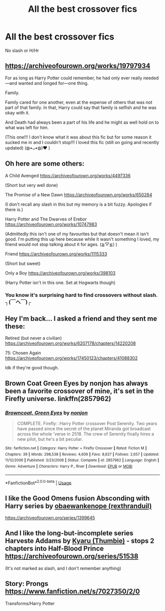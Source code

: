 #+TITLE: All the best crossover fics

* All the best crossover fics
:PROPERTIES:
:Author: Warriors-blew-3-1
:Score: 1
:DateUnix: 1583879001.0
:DateShort: 2020-Mar-11
:FlairText: Request
:END:
No slash or H/Hr


** [[https://archiveofourown.org/works/19797934]]

For as long as Harry Potter could remember, he had only ever really needed---and wanted and longed for---one thing.

Family.

Family cared for one another, even at the expense of others that was not part of that family. In that, Harry could say that family is selfish and he was okay with it.

And Death had always been a part of his life and he might as well hold on to what was left for him.

(This one!!! I don't know what it was about this fic but for some reason it sucked me in and I couldn't stop!!! I loved this fic (still on going and recently updated) (◍•ᴗ•◍)❤ )
:PROPERTIES:
:Author: Bellbird1993
:Score: 2
:DateUnix: 1583964980.0
:DateShort: 2020-Mar-12
:END:


** Oh here are some others:

A Child Avenged [[https://archiveofourown.org/works/4497336]]

(Short but very well done)

The Promise of a New Dawn [[https://archiveofourown.org/works/650264]]

(I don't recall any slash in this but my memory is a bit fuzzy. Apologies if there is.)

Harry Potter and The Dwarves of Erebor [[https://archiveofourown.org/works/10747983]]

(Admittedly this isn't one of my favourites but that doesn't mean it isn't good. I'm putting this up here because while it wasn't something I loved, my friend would not stop talking about it for ages. (≧▽≦) )

Friend [[https://archiveofourown.org/works/1115333]]

(Short but sweet)

Only a Boy [[https://archiveofourown.org/works/398103]]

(Harry Potter isn't in this one. Set at Hogwarts though)
:PROPERTIES:
:Author: Bellbird1993
:Score: 2
:DateUnix: 1583965556.0
:DateShort: 2020-Mar-12
:END:

*** You know it's surprising hard to find crossovers without slash. ┐(￣ヘ￣)┌
:PROPERTIES:
:Author: Bellbird1993
:Score: 1
:DateUnix: 1583965614.0
:DateShort: 2020-Mar-12
:END:


** Hey I'm back... I asked a friend and they sent me these:

Retired (but never a civilian) [[https://archiveofourown.org/works/6207178/chapters/14220208]]

75: Chosen Again [[https://archiveofourown.org/works/17450123/chapters/41088302]]

Idk if they're good though.
:PROPERTIES:
:Author: Bellbird1993
:Score: 2
:DateUnix: 1583966200.0
:DateShort: 2020-Mar-12
:END:


** Brown Coat Green Eyes by nonjon has always been a favorite crossover of mine, it's set in the Firefly universe. linkffn(2857962)
:PROPERTIES:
:Author: KarelJanovic
:Score: 2
:DateUnix: 1584031263.0
:DateShort: 2020-Mar-12
:END:

*** [[https://www.fanfiction.net/s/2857962/1/][*/Browncoat, Green Eyes/*]] by [[https://www.fanfiction.net/u/649528/nonjon][/nonjon/]]

#+begin_quote
  COMPLETE. Firefly: :Harry Potter crossover Post Serenity. Two years have passed since the secret of the planet Miranda got broadcast across the whole 'verse in 2518. The crew of Serenity finally hires a new pilot, but he's a bit peculiar.
#+end_quote

^{/Site/:} ^{fanfiction.net} ^{*|*} ^{/Category/:} ^{Harry} ^{Potter} ^{+} ^{Firefly} ^{Crossover} ^{*|*} ^{/Rated/:} ^{Fiction} ^{M} ^{*|*} ^{/Chapters/:} ^{39} ^{*|*} ^{/Words/:} ^{298,538} ^{*|*} ^{/Reviews/:} ^{4,609} ^{*|*} ^{/Favs/:} ^{8,627} ^{*|*} ^{/Follows/:} ^{2,657} ^{*|*} ^{/Updated/:} ^{11/12/2006} ^{*|*} ^{/Published/:} ^{3/23/2006} ^{*|*} ^{/Status/:} ^{Complete} ^{*|*} ^{/id/:} ^{2857962} ^{*|*} ^{/Language/:} ^{English} ^{*|*} ^{/Genre/:} ^{Adventure} ^{*|*} ^{/Characters/:} ^{Harry} ^{P.,} ^{River} ^{*|*} ^{/Download/:} ^{[[http://www.ff2ebook.com/old/ffn-bot/index.php?id=2857962&source=ff&filetype=epub][EPUB]]} ^{or} ^{[[http://www.ff2ebook.com/old/ffn-bot/index.php?id=2857962&source=ff&filetype=mobi][MOBI]]}

--------------

*FanfictionBot*^{2.0.0-beta} | [[https://github.com/tusing/reddit-ffn-bot/wiki/Usage][Usage]]
:PROPERTIES:
:Author: FanfictionBot
:Score: 1
:DateUnix: 1584031272.0
:DateShort: 2020-Mar-12
:END:


** I like the Good Omens fusion Absconding with Harry series by [[https://archiveofourown.org/users/rexthranduil/pseuds/obaewankenope][obaewankenope (rexthranduil)]]

[[https://archiveofourown.org/series/1399645]]
:PROPERTIES:
:Author: raveninthewind84
:Score: 1
:DateUnix: 1583990545.0
:DateShort: 2020-Mar-12
:END:


** And I like the long-but-incomplete series Harveste Addams by [[https://archiveofourown.org/users/Thumbie/pseuds/Kyaru][Kyaru (Thumbie)]] - stops 2 chapters into Half-Blood Prince [[https://archiveofourown.org/series/51538]]

(It's not marked as slash, and I don't remember anything)
:PROPERTIES:
:Author: raveninthewind84
:Score: 1
:DateUnix: 1583990971.0
:DateShort: 2020-Mar-12
:END:


** Story: Prongs [[https://www.fanfiction.net/s/7027350/2/0]]

Transforms/Harry Potter
:PROPERTIES:
:Author: MS-Stitches666
:Score: 1
:DateUnix: 1583999041.0
:DateShort: 2020-Mar-12
:END:
